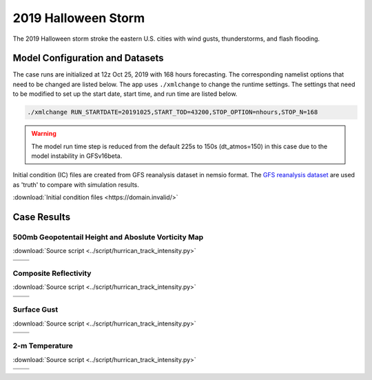 .. BarryCase documentation master file, created by
   sphinx-quickstart on Mon Jul  6 13:31:15 2020.
   You can adapt this file completely to your liking, but it should at least
   contain the root `toctree` directive.



2019 Halloween Storm
=====================================

The 2019 Halloween storm stroke the eastern U.S. cities with wind gusts, thunderstorms, and flash flooding. 

..............................
Model Configuration and Datasets
..............................

The case runs are initialized at 12z Oct 25, 2019 with 168 hours forecasting. The corresponding namelist options that need to be changed are listed below. The app uses ``./xmlchange`` to change the runtime settings. The settings that need to be modified to set up the start date, start time, and run time are listed below.

.. code-block:: bash
 
   ./xmlchange RUN_STARTDATE=20191025,START_TOD=43200,STOP_OPTION=nhours,STOP_N=168

.. warning:: The model run time step is reduced from the default 225s to 150s (dt_atmos=150) in this case due to the model instability in GFSv16beta.

Initial condition (IC)  files are created from GFS reanalysis dataset in nemsio format. The `GFS reanalysis dataset <https://www.ncdc.noaa.gov/data-access/model-data/model-datasets/global-forcast-system-gfs>`_ are used as 'truth' to compare with simulation results.

:download:`Initial condition files <https://domain.invalid/>`

..............
Case Results
..............

======================================================
500mb Geopotentail Height and Aboslute Vorticity Map
======================================================
:download:`Source script <../script/hurrican_track_intensity.py>`

.. |logo1| image:: images/500mb_2019110100_16beta_150s.png   
   :width: 600
   :align: middle


.. |logo2| image:: images/500mb_2019110100_15p2_150s.png
   :width: 600
   :align: top

.. |logo3| image:: images/500mb_2019110100_NAM.png
   :width: 600
   :align: top

+---------+---------+
| |logo1| | |logo2| |
+---------+---------+
| |logo3| |         |
+---------+---------+

====================================
Composite Reflectivity
====================================
:download:`Source script <../script/hurrican_track_intensity.py>`

.. |logo4| image:: images/GFS16beta_f156_REFC_entireatmosphere.png  
   :width: 600
   :align: middle

.. |logo5| image:: images/GFS15p2_f156_REFC_entireatmosphere.png
   :width: 600
   :align: top

.. |logo6| image:: images/GFSANL_00z1Nov_REFC_entireatmosphere.png
   :width: 600
   :align: top

+---------+---------+
| |logo4| | |logo5| |
+---------+---------+
| |logo6| |         |
+---------+---------+

====================================
Surface Gust
====================================
:download:`Source script <../script/hurrican_track_intensity.py>`

.. |logo7| image:: images/GFS16beta_f156_GUST_surface.png  
   :width: 600
   :align: middle


.. |logo8| image:: images/GFS15p2_f156_GUST_surface.png
   :width: 600
   :align: top

.. |logo9| image:: images/GFSANL_00z1Nov_GUST_surface.png
   :width: 600
   :align: top

+---------+---------+
| |logo7| | |logo8| |
+---------+---------+
| |logo9| |         |
+---------+---------+

====================================
2-m Temperature
====================================
:download:`Source script <../script/hurrican_track_intensity.py>`

.. |logo10| image:: images/GFS16beta_f156_TMP_2maboveground.png  
   :width: 600
   :align: middle


.. |logo11| image:: images/GFS15p2_f156_TMP_2maboveground.png 
   :width: 600
   :align: middle

.. |logo12| image:: images/GFSANL_00z1Nov_TMP_2maboveground.png 
   :width: 600
   :align: top

+----------+----------+
| |logo10| | |logo11| |
+----------+----------+
| |logo12| |          |
+----------+----------+
